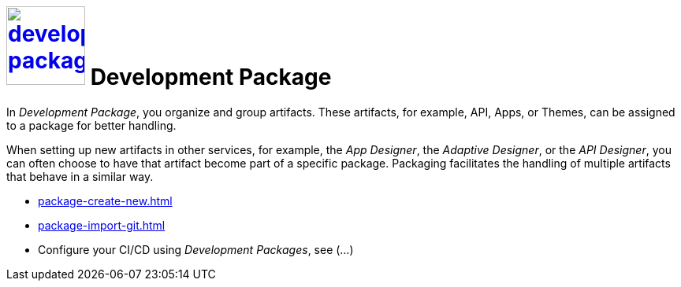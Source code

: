 = image:development-package.png[width=100, link=development-package.png] Development Package

In _Development Package_, you organize and group artifacts.
These artifacts, for example, API, Apps, or Themes, can be assigned to a package for better handling.

When setting up new artifacts in other services, for example, the _App Designer_, the _Adaptive Designer_, or the _API Designer_, you can often choose to have that artifact become part of a specific package.
Packaging facilitates the handling of multiple artifacts that behave in a similar way.

* xref:package-create-new.adoc[]
* xref:package-import-git.adoc[]
* Configure your CI/CD using _Development Packages_, see (...)
//See package-configure-cicd.adoc[], content from https://community.neptune-software.com/blogs/using-development-package
